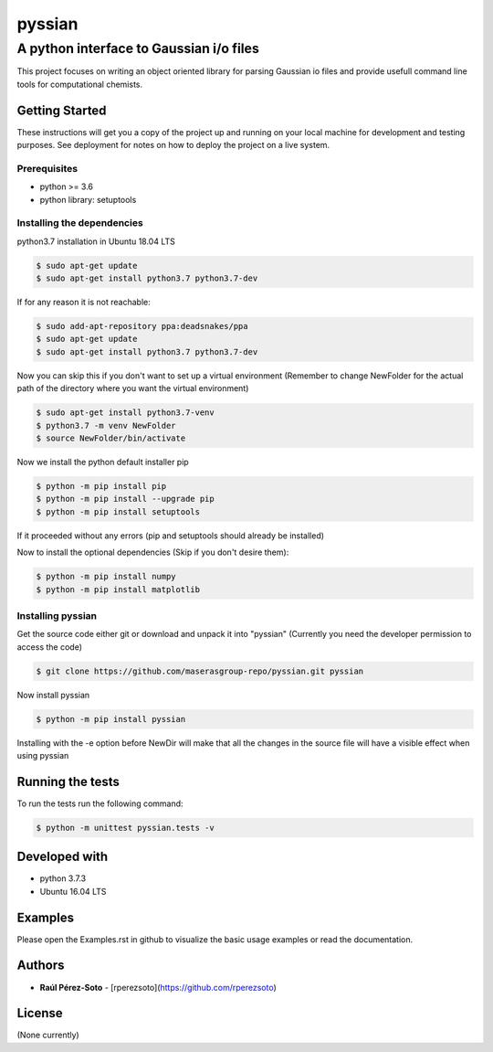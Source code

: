 ==============
pyssian
==============

----------------------------------------
A python interface to Gaussian i/o files
----------------------------------------

.. project-description-start

This project focuses on writing an object oriented library for parsing Gaussian
io files and provide usefull command line tools for computational chemists.


.. setup-instructions

Getting Started
---------------

These instructions will get you a copy of the project up and running on your local machine for development and testing purposes. See deployment for notes on how to deploy the project on a live system.

Prerequisites
.............

- python >= 3.6
- python library: setuptools

Installing the dependencies
...........................

python3.7 installation in Ubuntu 18.04 LTS

.. code:: shell-session

   $ sudo apt-get update
   $ sudo apt-get install python3.7 python3.7-dev


If for any reason it is not reachable:

.. code:: shell-session

   $ sudo add-apt-repository ppa:deadsnakes/ppa
   $ sudo apt-get update
   $ sudo apt-get install python3.7 python3.7-dev

Now you can skip this if you don't want to set up a virtual environment
(Remember to change NewFolder for the actual path of the directory where you
want the virtual environment)

.. code:: shell-session

   $ sudo apt-get install python3.7-venv
   $ python3.7 -m venv NewFolder
   $ source NewFolder/bin/activate

Now we install the python default installer pip

.. code:: shell-session

   $ python -m pip install pip
   $ python -m pip install --upgrade pip
   $ python -m pip install setuptools

If it proceeded without any errors (pip and setuptools should already be installed)

Now to install the optional dependencies (Skip if you don't desire them):

.. code:: shell-session

   $ python -m pip install numpy
   $ python -m pip install matplotlib

Installing pyssian
..................


Get the source code either git or download and unpack it into "pyssian"
(Currently you need the developer permission to access the code)

.. code:: shell-session

   $ git clone https://github.com/maserasgroup-repo/pyssian.git pyssian

Now install pyssian

.. code:: shell-session

   $ python -m pip install pyssian


Installing with the -e option before NewDir will make that
all the changes in the source file will have a visible effect when using pyssian


Running the tests
-----------------

To run the tests run the following command:

.. code:: shell-session

   $ python -m unittest pyssian.tests -v


Developed with
--------------

- python 3.7.3
- Ubuntu 16.04 LTS

.. examples-msg

Examples
--------

Please open the Examples.rst in github to visualize the basic usage examples
or read the documentation.

.. project-author-license

Authors
-------

* **Raúl Pérez-Soto** - [rperezsoto](https://github.com/rperezsoto)


License
-------

(None currently)
